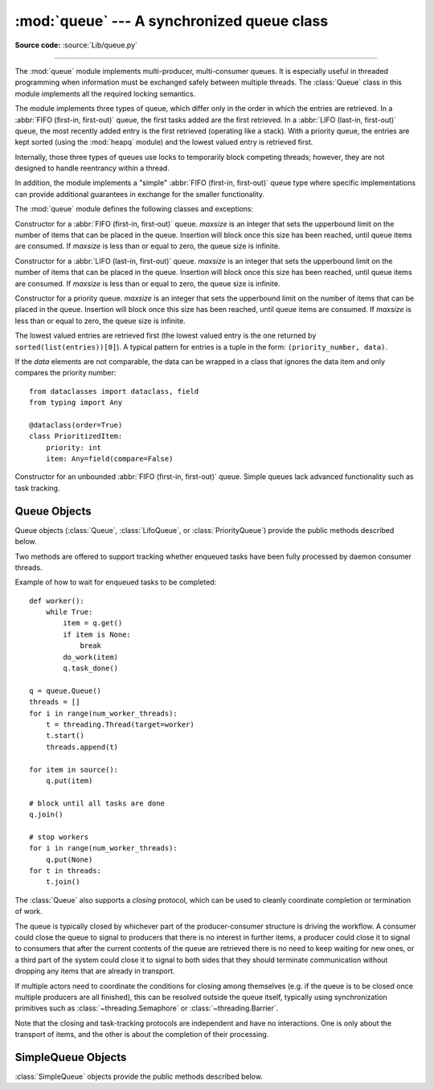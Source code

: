 :mod:`queue` --- A synchronized queue class
===========================================

.. module:: queue
   :synopsis: A synchronized queue class.

**Source code:** :source:`Lib/queue.py`

--------------

The :mod:`queue` module implements multi-producer, multi-consumer queues.
It is especially useful in threaded programming when information must be
exchanged safely between multiple threads.  The :class:`Queue` class in this
module implements all the required locking semantics.

The module implements three types of queue, which differ only in the order in
which the entries are retrieved.  In a :abbr:`FIFO (first-in, first-out)`
queue, the first tasks added are the first retrieved. In a
:abbr:`LIFO (last-in, first-out)` queue, the most recently added entry is
the first retrieved (operating like a stack).  With a priority queue,
the entries are kept sorted (using the :mod:`heapq` module) and the
lowest valued entry is retrieved first.

Internally, those three types of queues use locks to temporarily block
competing threads; however, they are not designed to handle reentrancy
within a thread.

In addition, the module implements a "simple"
:abbr:`FIFO (first-in, first-out)` queue type where
specific implementations can provide additional guarantees
in exchange for the smaller functionality.

The :mod:`queue` module defines the following classes and exceptions:

.. class:: Queue(maxsize=0)

   Constructor for a :abbr:`FIFO (first-in, first-out)` queue.  *maxsize* is
   an integer that sets the upperbound
   limit on the number of items that can be placed in the queue.  Insertion will
   block once this size has been reached, until queue items are consumed.  If
   *maxsize* is less than or equal to zero, the queue size is infinite.

.. class:: LifoQueue(maxsize=0)

   Constructor for a :abbr:`LIFO (last-in, first-out)` queue.  *maxsize* is
   an integer that sets the upperbound
   limit on the number of items that can be placed in the queue.  Insertion will
   block once this size has been reached, until queue items are consumed.  If
   *maxsize* is less than or equal to zero, the queue size is infinite.

.. class:: PriorityQueue(maxsize=0)

   Constructor for a priority queue.  *maxsize* is an integer that sets the upperbound
   limit on the number of items that can be placed in the queue.  Insertion will
   block once this size has been reached, until queue items are consumed.  If
   *maxsize* is less than or equal to zero, the queue size is infinite.

   The lowest valued entries are retrieved first (the lowest valued entry is the
   one returned by ``sorted(list(entries))[0]``).  A typical pattern for entries
   is a tuple in the form: ``(priority_number, data)``.

   If the *data* elements are not comparable, the data can be wrapped in a class
   that ignores the data item and only compares the priority number::

        from dataclasses import dataclass, field
        from typing import Any

        @dataclass(order=True)
        class PrioritizedItem:
            priority: int
            item: Any=field(compare=False)

.. class:: SimpleQueue()

   Constructor for an unbounded :abbr:`FIFO (first-in, first-out)` queue.
   Simple queues lack advanced functionality such as task tracking.

   .. versionadded:: 3.7


.. exception:: Empty

   Exception raised when non-blocking :meth:`~Queue.get` (or
   :meth:`~Queue.get_nowait`) is called
   on a :class:`Queue` object which is empty.


.. exception:: Full

   Exception raised when non-blocking :meth:`~Queue.put` (or
   :meth:`~Queue.put_nowait`) is called
   on a :class:`Queue` object which is full.


.. exception:: Closed

   Sub-exception of :exc:`Full` raised when :meth:`~Queue.put`
   (or :meth:`~Queue.put_nowait`) is called on a :class:`Queue`
   object which is closed.
   Also raised in a blocking :meth:`~Queue.put` when the :class:`Queue`
   object becomes closed while the method is blocking.


.. exception:: Exhausted

   Sub-exception of :exc:`Empty` raised when :meth:`~Queue.get`
   (or :meth:`~Queue.get_nowait`) is called on a :class:`Queue`
   object which is exhausted, i.e. closed and empty.
   Also raised in a blocking :meth:`~Queue.get` when the :class:`Queue`
   object becomes exhausted while the method is blocking.


.. _queueobjects:

Queue Objects
-------------

Queue objects (:class:`Queue`, :class:`LifoQueue`, or :class:`PriorityQueue`)
provide the public methods described below.


.. method:: Queue.qsize()

   Return the approximate size of the queue.  Note, qsize() > 0 doesn't
   guarantee that a subsequent :meth:`get` will not block, nor will
   qsize() < maxsize guarantee that :meth:`put` will not block.


.. method:: Queue.empty()

   Return ``True`` if the queue is empty, ``False`` otherwise.  If empty()
   returns ``True`` it doesn't guarantee that a subsequent call to :meth:`put`
   will not block.  Similarly, if empty() returns ``False`` it doesn't
   guarantee that a subsequent call to :meth:`get` will not block.


.. method:: Queue.full()

   Return ``True`` if the queue is full, ``False`` otherwise.  The queue is
   considered full if it currently has no free slots available for new items,
   either because its *maxsize* capacity is filled, or because it is closed.
   If full() returns ``True`` it doesn't guarantee that a subsequent call to
   :meth:`get` will not block.  Similarly, if full() returns ``False`` it
   doesn't guarantee that a subsequent call to :meth:`put` will not block.


.. method:: Queue.closed()

   Return ``True`` if the queue is closed, ``False`` otherwise.  The queue can
   only be closed by an explicit call to the :meth:`~Queue.close` method. If
   closed() returns ``True``, it is guaranteed that for the rest of the queue's
   lifetime both closed() and :meth:`full` will continue to return ``True``
   whereas meth:`put` and meth:`put_nowait` will always fail.


.. method:: Queue.exhausted()

   Return ``True`` if the queue is both closed and empty, ``False`` otherwise.
   If exhausted() returns ``True``, it is guaranteed that for the rest of the
   queue's lifetime all of exhausted(), meth:`closed`, meth:`empty` and
   meth:`full` will continue to return ``True`` whereas meth:`get`,
   meth:`get_nowait`, meth:`put` and meth:`put_nowait` will always fail.


.. method:: Queue.put(item, block=True, timeout=None)

   Put *item* into the queue.

   If optional args *block* is true and *timeout* is ``None`` (the default),
   block if necessary until a free slot is available or the queue is closed;
   in the latter case, raise a :exc:`Closed` exception.

   If *block* is true and *timeout* is a positive number, block at most
   *timeout* seconds and raise the :exc:`Full` exception if no free slot
   becomes available within that time, or the :exc:`Closed` exception if the
   queue gets closed before any slots are available.

   If *block* is false, ignore *timeout* and put an item on the
   queue if a free slot is immediately available, else raise the :exc:`Full` or
   :exc:`Closed` exception, depending on whether the queue is closed.
   (Note that :exc:`Closed` is a subclass of :exc:`Full`.)


.. method:: Queue.put_nowait(item)

   Equivalent to ``put(item, False)``.


.. method:: Queue.get(block=True, timeout=None)

   Remove and return an item from the queue.

   If optional args *block* is true and *timeout* is ``None`` (the default),
   block if necessary until an item is available or the queue is closed. If
   the queue is closed and no items are available, raise the :exc:`Exhausted`
   exception.

   If *block* is true and *timeout* is a positive number, block at most
   *timeout* seconds and raise the :exc:`Empty` exception if no item becomes
   available within that time, or the :exc:`Exhausted` exception if the queue
   gets closed before any items are available.

   If *block* is false, ignore *timeout* and return an item if one is
   immediately available, else raise the :exc:`Empty` or :exc:`Exhausted`
   exception, depending on whether the queue is closed.
   (Note that :exc:`Exhausted` is a subclass of :exc:`Empty`.)


.. method:: Queue.get_nowait()

   Equivalent to ``get(False)``.

Two methods are offered to support tracking whether enqueued tasks have been
fully processed by daemon consumer threads.


.. method:: Queue.task_done()

   Indicate that a formerly enqueued task is complete.  Used by queue consumer
   threads.  For each :meth:`get` used to fetch a task, a subsequent call to
   :meth:`task_done` tells the queue that the processing on the task is complete.

   If a :meth:`join` is currently blocking, it will resume when all items have been
   processed (meaning that a :meth:`task_done` call was received for every item
   that had been :meth:`put` into the queue).

   Raises a :exc:`ValueError` if called more times than there were items placed in
   the queue.


.. method:: Queue.join()

   Blocks until all items in the queue have been gotten and processed.

   The count of unfinished tasks goes up whenever an item is added to the queue.
   The count goes down whenever a consumer thread calls :meth:`task_done` to
   indicate that the item was retrieved and all work on it is complete. When the
   count of unfinished tasks drops to zero, :meth:`join` unblocks.


Example of how to wait for enqueued tasks to be completed::

    def worker():
        while True:
            item = q.get()
            if item is None:
                break
            do_work(item)
            q.task_done()

    q = queue.Queue()
    threads = []
    for i in range(num_worker_threads):
        t = threading.Thread(target=worker)
        t.start()
        threads.append(t)

    for item in source():
        q.put(item)

    # block until all tasks are done
    q.join()

    # stop workers
    for i in range(num_worker_threads):
        q.put(None)
    for t in threads:
        t.join()


The :class:`Queue` also supports a *closing* protocol, which can be used to
cleanly coordinate completion or termination of work.


.. method:: Queue.close()

   Close the queue. Once closed, the queue does not accept new items and can
   not be reopened. Closing immediately aborts any currently-blocking
   :meth:`put` calls; if the queue is empty at the moment of closing, it
   also aborts any currently-blocking :meth:`get` calls.
   Repeated calls to close() after the first one do nothing.


The queue is typically closed by whichever part of the producer-consumer
structure is driving the workflow. A consumer could close the
queue to signal to producers that there is no interest in further items, a
producer could close it to signal to consumers that after the current
contents of the queue are retrieved there is no need to keep waiting for new
ones, or a third part of the system could close it to signal to both sides that
they should terminate communication without dropping any items that are already
in transport.

If multiple actors need to coordinate the conditions for closing
among themselves (e.g. if the queue is to be closed once multiple producers are
all finished), this can be resolved outside the queue itself, typically using
synchronization primitives such as :class:`~threading.Semaphore` or
:class:`~threading.Barrier`.


.. method:: Queue.__iter__()

   Iterate through (blocking) retrieval of items from the queue until it is
   closed. Each :func:`next` call on the iterator will retrieve one item if
   available, block until an item becomes available, or stop the iteration
   once the queue is exhausted (closed and empty). This enables simple
   consumption in the form of a plain ``for`` loop::

    for item in queue:
        process(item)

   The iteration support is intended for use with *close()*, because
   the iteration will never terminate of its own on a queue that doesn't get
   closed.
   It can still be used without explicit closing though, as long as the
   consumption code is able to decide on its own when to stop retrieving::

    for item in queue:
        process(item)
        if item.is_last():
            break


Note that the closing and task-tracking protocols are independent and have no
interactions. One is only about the transport of items, and the other is about
the completion of their processing.


SimpleQueue Objects
-------------------

:class:`SimpleQueue` objects provide the public methods described below.

.. method:: SimpleQueue.qsize()

   Return the approximate size of the queue.  Note, qsize() > 0 doesn't
   guarantee that a subsequent get() will not block.


.. method:: SimpleQueue.empty()

   Return ``True`` if the queue is empty, ``False`` otherwise. If empty()
   returns ``False`` it doesn't guarantee that a subsequent call to get()
   will not block.


.. method:: SimpleQueue.put(item, block=True, timeout=None)

   Put *item* into the queue.  The method never blocks and always succeeds
   (except for potential low-level errors such as failure to allocate memory).
   The optional args *block* and *timeout* are ignored and only provided
   for compatibility with :meth:`Queue.put`.

   .. impl-detail::
      This method has a C implementation which is reentrant.  That is, a
      ``put()`` or ``get()`` call can be interrupted by another ``put()``
      call in the same thread without deadlocking or corrupting internal
      state inside the queue.  This makes it appropriate for use in
      destructors such as ``__del__`` methods or :mod:`weakref` callbacks.


.. method:: SimpleQueue.put_nowait(item)

   Equivalent to ``put(item)``, provided for compatibility with
   :meth:`Queue.put_nowait`.


.. method:: SimpleQueue.get(block=True, timeout=None)

   Remove and return an item from the queue.  If optional args *block* is true and
   *timeout* is ``None`` (the default), block if necessary until an item is available.
   If *timeout* is a positive number, it blocks at most *timeout* seconds and
   raises the :exc:`Empty` exception if no item was available within that time.
   Otherwise (*block* is false), return an item if one is immediately available,
   else raise the :exc:`Empty` exception (*timeout* is ignored in that case).


.. method:: SimpleQueue.get_nowait()

   Equivalent to ``get(False)``.


.. seealso::

   Class :class:`multiprocessing.Queue`
      A queue class for use in a multi-processing (rather than multi-threading)
      context.

   :class:`collections.deque` is an alternative implementation of unbounded
   queues with fast atomic :meth:`~collections.deque.append` and
   :meth:`~collections.deque.popleft` operations that do not require locking.
